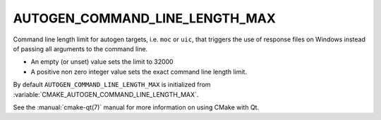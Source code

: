 AUTOGEN_COMMAND_LINE_LENGTH_MAX
-------------------------------

.. versionadded:: 3.29

Command line length limit for autogen targets, i.e. ``moc`` or ``uic``,
that triggers the use of response files on Windows instead of passing all
arguments to the command line.

- An empty (or unset) value sets the limit to 32000
- A positive non zero integer value sets the exact command line length
  limit.

By default ``AUTOGEN_COMMAND_LINE_LENGTH_MAX`` is initialized from
:variable:`CMAKE_AUTOGEN_COMMAND_LINE_LENGTH_MAX`.

See the :manual:`cmake-qt(7)` manual for more information on using CMake
with Qt.
